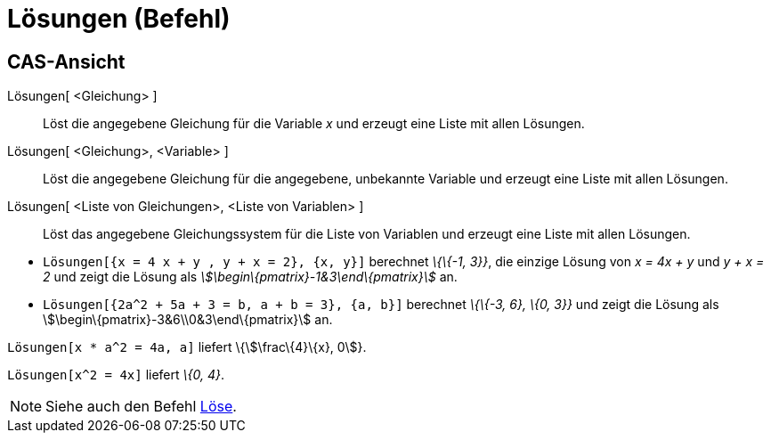 = Lösungen (Befehl)
:page-en: commands/Solutions
ifdef::env-github[:imagesdir: /de/modules/ROOT/assets/images]

== CAS-Ansicht

Lösungen[ <Gleichung> ]::
  Löst die angegebene Gleichung für die Variable _x_ und erzeugt eine Liste mit allen Lösungen.
Lösungen[ <Gleichung>, <Variable> ]::
  Löst die angegebene Gleichung für die angegebene, unbekannte Variable und erzeugt eine Liste mit allen Lösungen.
Lösungen[ <Liste von Gleichungen>, <Liste von Variablen> ]::
  Löst das angegebene Gleichungssystem für die Liste von Variablen und erzeugt eine Liste mit allen Lösungen.

[EXAMPLE]
====

* `++Lösungen[{x = 4 x + y , y + x = 2}, {x, y}]++` berechnet _\{\{-1, 3}}_, die einzige Lösung von _x = 4x + y_ und _y
+ x = 2_ und zeigt die Lösung als _stem:[\begin\{pmatrix}-1&3\end\{pmatrix}]_ an.
* `++Lösungen[{2a^2 + 5a + 3 = b, a + b = 3}, {a, b}]++` berechnet _\{\{-3, 6}, \{0, 3}}_ und zeigt die Lösung als
stem:[\begin\{pmatrix}-3&6\\0&3\end\{pmatrix}] an.

====

[EXAMPLE]
====

`++Lösungen[x * a^2 = 4a, a]++` liefert \{stem:[\frac\{4}\{x}, 0]}.

====

[EXAMPLE]
====

`++Lösungen[x^2 = 4x]++` liefert _\{0, 4}_.

====

[NOTE]
====

Siehe auch den Befehl xref:/commands/Löse.adoc[Löse].

====
